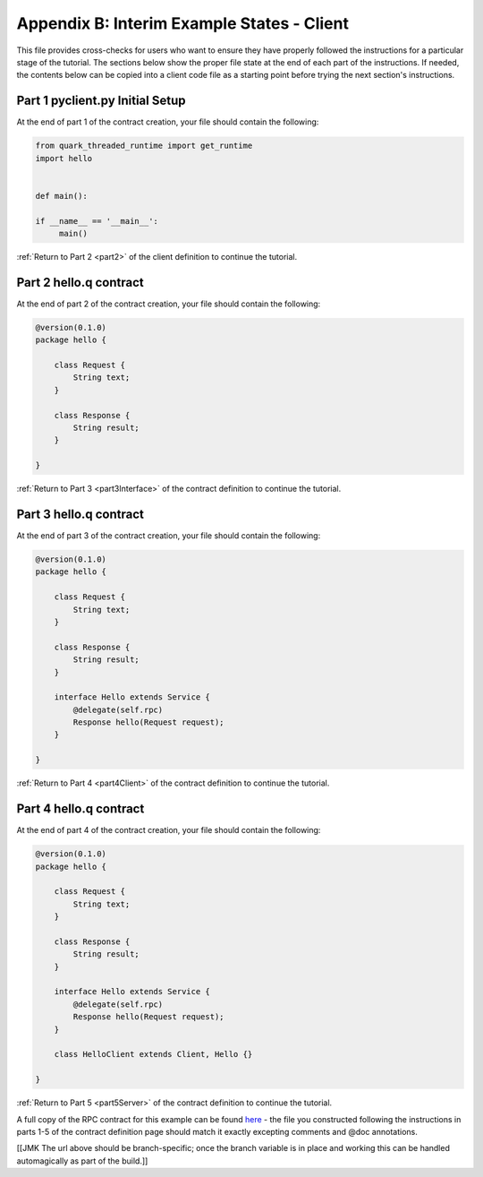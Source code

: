 Appendix B: Interim Example States - Client
===========================================

This file provides cross-checks for users who want to ensure they have properly followed the instructions for a particular stage of the tutorial. The sections below show the proper file state at the end of each part of the instructions. If needed, the contents below can be copied into a client code file as a starting point before trying the next section's instructions.

.. _part1ClientSetup:

Part 1 pyclient.py Initial Setup
--------------------------------

At the end of part 1 of the contract creation, your file should contain the following:

.. code-block:: none

   from quark_threaded_runtime import get_runtime
   import hello
   
   
   def main():
   
   if __name__ == '__main__':
        main()

:ref:`Return to Part 2 <part2>` of the client definition to continue the tutorial.

.. _part2ContractFinished:

Part 2 hello.q contract
---------------------------

At the end of part 2 of the contract creation, your file should contain the following:

.. code-block:: none

   @version(0.1.0)
   package hello {
   
       class Request {
           String text;
       }

       class Response {
           String result;
       }
   
   }


:ref:`Return to Part 3 <part3Interface>` of the contract definition to continue the tutorial.

.. _part3ContractFinished:

Part 3 hello.q contract
---------------------------

At the end of part 3 of the contract creation, your file should contain the following:

.. code-block:: none

   @version(0.1.0)
   package hello {
   
       class Request {
           String text;
       }

       class Response {
           String result;
       }

       interface Hello extends Service {
           @delegate(self.rpc)
           Response hello(Request request);
       }   
   
   }


:ref:`Return to Part 4 <part4Client>` of the contract definition to continue the tutorial.


.. _part4ContractFinished:

Part 4 hello.q contract
---------------------------

At the end of part 4 of the contract creation, your file should contain the following:

.. code-block:: none

   @version(0.1.0)
   package hello {
   
       class Request {
           String text;
       }

       class Response {
           String result;
       }

       interface Hello extends Service {
           @delegate(self.rpc)
           Response hello(Request request);
       }   
   
       class HelloClient extends Client, Hello {}

   }



:ref:`Return to Part 5 <part5Server>` of the contract definition to continue the tutorial.


A full copy of the RPC contract for this example can be found `here <https://github.com/datawire/quark/blob/master/examples/helloRPC/hello.q>`_ - the file you constructed following the instructions in parts 1-5 of the contract definition page should match it exactly excepting comments and @doc annotations.

[[JMK The url above should be branch-specific; once the branch variable is in place and working this can be handled automagically as part of the build.]]
